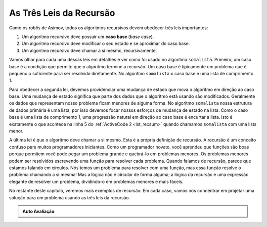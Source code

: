 ..  Copyright (C)  Brad Miller, David Ranum
    This work is licensed under the Creative Commons Attribution-NonCommercial-ShareAlike 4.0 International License. To view a copy of this license, visit http://creativecommons.org/licenses/by-nc-sa/4.0/.


..  The Three Laws of Recursion

As Três Leis da Recursão
~~~~~~~~~~~~~~~~~~~~~~~~

..  Like the robots of Asimov, all recursive algorithms must obey three important laws:

Como os robôs de Asimov, todos os algoritmos recursivos devem obedecer três leis importantes: 

#. Um algoritmo recursivo deve possuir um **caso base** (*base case*).

#. Um algoritmo recursivo deve modificar o seu estado e se aproximar do caso base.

#. Um algoritmo recursivo deve chamar a si mesmo, recursivamente.

..  #. A recursive algorithm must have a **base case**.
    #. A recursive algorithm must change its state and move toward the base case.
    #. A recursive algorithm must call itself, recursively.

..  Let’s look at each one of these laws in more detail and see how it was
    used in the ``listsum`` algorithm. First, a base case is the condition
    that allows the algorithm to stop recursing. A base case is typically a
    problem that is small enough to solve directly. In the ``listsum``
    algorithm the base case is a list of length 1.

Vamos olhar para cada uma dessas leis em detalhes e ver como foi
usado no algoritmo ``somalista``. Primeiro, um caso base é a condição
que permite que o algoritmo termine a recursão. Um caso base é tipicamente um
problema que é pequeno o suficiente para ser resolvido diretamente. 
No algoritmo ``somalista`` o caso base é uma lista de comprimento 1.

..  To obey the second law, we must arrange for a change of state that moves
    the algorithm toward the base case. A change of state means that some
    data that the algorithm is using is modified. Usually the data that
    represents our problem gets smaller in some way. In the ``listsum``
    algorithm our primary data structure is a list, so we must focus our
    state-changing efforts on the list. Since the base case is a list of
    length 1, a natural progression toward the base case is to shorten the
    list. This is exactly what happens on line 5 of :ref:`ActiveCode 2 <lst_recsum>` when we call ``listsum`` with a shorter list.

Para obedecer a segunda lei, devemos providenciar uma mudança de estado que mova
o algoritmo em direção ao caso base. Uma mudança de estado significa que parte 
dos dados que o algoritmo está usando são modificados. Geralmente os dados que
representam nosso problema ficam menores de alguma forma. No algoritmo ``somalista``
nossa estrutura de dados primária é uma lista, por isso devemos focar nossos
esforços de mudança de estado na lista. Como o caso base é uma lista de
comprimento 1, uma progressão natural em direção ao caso base é encurtar a
lista. Isto é exatamente o que acontece na linha 5 do :ref:`ActiveCode 2 <lst_recsum>` 
quando chamamos ``somalista`` com uma lista menor.

..  The final law is that the algorithm must call itself. This is the very
    definition of recursion. Recursion is a confusing concept to many
    beginning programmers. As a novice programmer, you have learned that
    functions are good because you can take a large problem and break it up
    into smaller problems. The smaller problems can be solved by writing a
    function to solve each problem. When we talk about recursion it may seem
    that we are talking ourselves in circles. We have a problem to solve
    with a function, but that function solves the problem by calling itself!
    But the logic is not circular at all; the logic of recursion is an
    elegant expression of solving a problem by breaking it down into a
    smaller and easier problems.

A última lei é que o algoritmo deve chamar a si mesmo. Esta é a própria
definição de recursão. A recursão é um conceito confuso para muitos
programadores iniciantes. Como um programador novato, você aprendeu que
funções são boas porque permitem você pode pegar um problema grande e quebrá-lo
em problemas menores. Os problemas menores podem ser resolvidos escrevendo
uma função para resolver cada problema. Quando falamos de recursão, parece
que estamos falando em círculos. Nós temos um problema para resolver
com uma função, mas essa função resolve o problema chamando a si mesma!
Mas a lógica não é circular de forma alguma; a lógica da recursão é uma
expressão elegante de resolver um problema, dividindo-o em
problemas menores e mais fáceis.

..  In the remainder of this chapter we will look at more examples of
    recursion. In each case we will focus on designing a solution to a
    problem by using the three laws of recursion.

No restante deste capítulo, veremos mais exemplos de recursão. Em cada caso, 
vamos nos concentrar em projetar uma solução para um problema usando as três 
leis da recursão.

.. admonition:: Auto Avaliação

   .. mchoice:: question_recsimp_1
      :correct: c
      :answer_a: 6
      :answer_b: 5
      :answer_c: 4
      :answer_d: 3
      :feedback_a: Existem apenas cinco números na lista, o número de chamadas recursivas não será maior que o tamanho da lista.
      :feedback_b: A chamada inicial para somalista não é uma chamada recursiva.
      :feedback_c: A primeira chamada recursiva passa a lista [4,6,8,10], a segunda [6,8,10] e assim por diante até [10].
      :feedback_d: Isso não seria suficiente para cobrir todos os números da lista

      Quantas chamadas recursivas são feitas ao calcular a soma da lista [2,4,6,8,10]?


   .. mchoice:: question_recsimp_2
      :correct: d
      :answer_a: n == 0
      :answer_b: n == 1
      :answer_c: n &gt;= 0
      :answer_d: n &lt;= 1
      :feedback_a: Embora isso funcione, há escolhas melhores e ligeiramente mais eficientes, já que fat(1) e fat(0) são os mesmos.
      :feedback_b: Uma boa escolha, mas o que acontece se você chamar fat(0)?
      :feedback_c: Este caso base seria verdadeiro para todos os números maiores que zero, então o fat de qualquer número positivo seria 1.
      :feedback_d: Bom, esse caso é o mais eficiente e até mesmo evita que o seu programa falhe se você tentar calcular o fatorial de um número negativo.

      Suponha que você vai escrever uma função recursiva para calcular o fatorial de um número. fat(n) retorna n * n-1 * n-2 * .... onde o fatorial de zero é definido como 1. Qual seria o caso base mais apropriado?